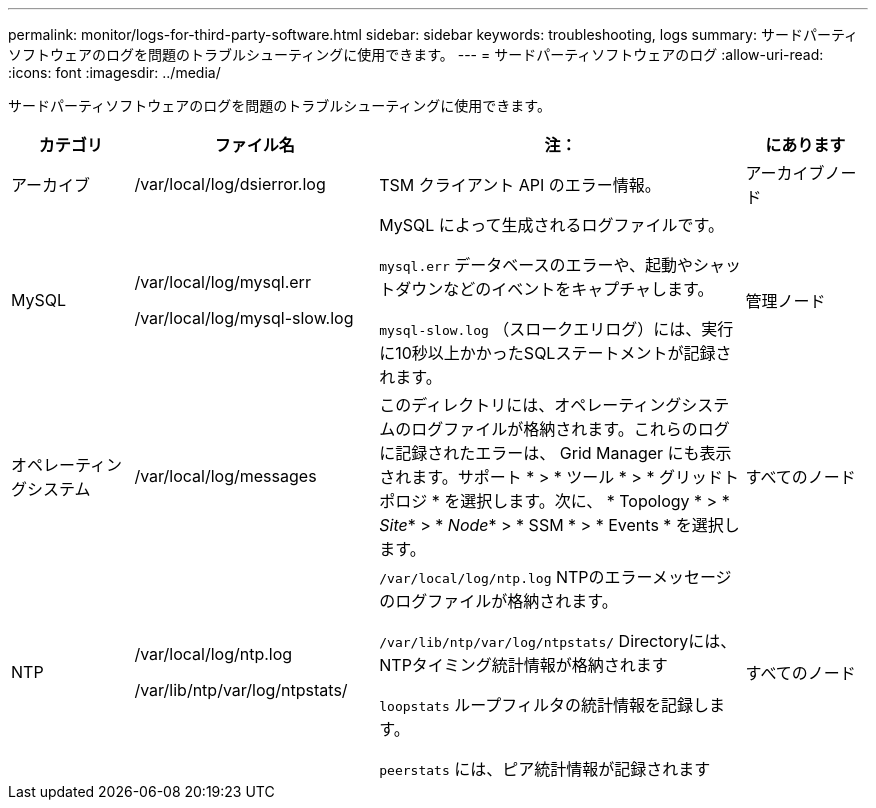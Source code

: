 ---
permalink: monitor/logs-for-third-party-software.html 
sidebar: sidebar 
keywords: troubleshooting, logs 
summary: サードパーティソフトウェアのログを問題のトラブルシューティングに使用できます。 
---
= サードパーティソフトウェアのログ
:allow-uri-read: 
:icons: font
:imagesdir: ../media/


[role="lead"]
サードパーティソフトウェアのログを問題のトラブルシューティングに使用できます。

[cols="1a,2a,3a,1a"]
|===
| カテゴリ | ファイル名 | 注： | にあります 


 a| 
アーカイブ
| /var/local/log/dsierror.log  a| 
TSM クライアント API のエラー情報。
 a| 
アーカイブノード



 a| 
MySQL
| /var/local/log/mysql.err

/var/local/log/mysql-slow.log  a| 
MySQL によって生成されるログファイルです。

`mysql.err` データベースのエラーや、起動やシャットダウンなどのイベントをキャプチャします。

`mysql-slow.log` （スロークエリログ）には、実行に10秒以上かかったSQLステートメントが記録されます。
 a| 
管理ノード



 a| 
オペレーティングシステム
| /var/local/log/messages  a| 
このディレクトリには、オペレーティングシステムのログファイルが格納されます。これらのログに記録されたエラーは、 Grid Manager にも表示されます。サポート * > * ツール * > * グリッドトポロジ * を選択します。次に、 * Topology * > * _Site_* > * _Node_* > * SSM * > * Events * を選択します。
 a| 
すべてのノード



 a| 
NTP
| /var/local/log/ntp.log

/var/lib/ntp/var/log/ntpstats/  a| 
`/var/local/log/ntp.log` NTPのエラーメッセージのログファイルが格納されます。

`/var/lib/ntp/var/log/ntpstats/` Directoryには、NTPタイミング統計情報が格納されます

`loopstats` ループフィルタの統計情報を記録します。

`peerstats` には、ピア統計情報が記録されます
 a| 
すべてのノード

|===
